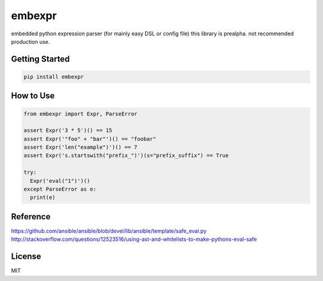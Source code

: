 embexpr
============
embedded python expression parser (for mainly easy DSL or config file)
this library is prealpha. not recommended production use.

Getting Started
------------
.. code:: bash

  pip install embexpr


How to Use
------------
.. code:: python

  from embexpr import Expr, ParseError

  assert Expr('3 * 5')() == 15
  assert Expr('"foo" + "bar"')() == "foobar"
  assert Expr('len("example")')() == 7
  assert Expr('s.startswith("prefix_")')(s="prefix_suffix") == True

  try:
    Expr('eval("1")')()
  except ParseError as e:
    print(e)


Reference
------------
https://github.com/ansible/ansible/blob/devel/lib/ansible/template/safe_eval.py
http://stackoverflow.com/questions/12523516/using-ast-and-whitelists-to-make-pythons-eval-safe

License
------------
MIT


